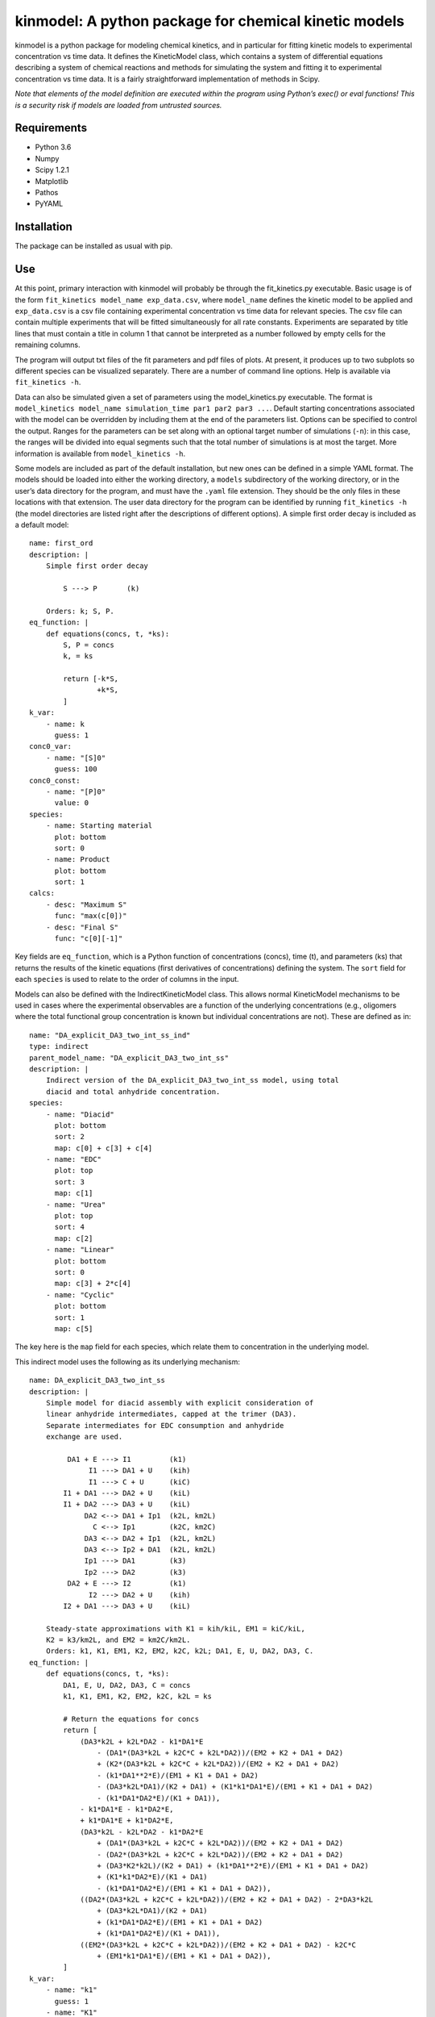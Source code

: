 kinmodel: A python package for chemical kinetic models
======================================================

kinmodel is a python package for modeling chemical kinetics, and in
particular for fitting kinetic models to experimental concentration vs
time data. It defines the KineticModel class, which contains a system of
differential equations describing a system of chemical reactions and
methods for simulating the system and fitting it to experimental
concentration vs time data. It is a fairly straightforward
implementation of methods in Scipy.

*Note that elements of the model definition are executed within the
program using Python’s exec() or eval functions! This is a security risk
if models are loaded from untrusted sources.*

Requirements
------------

-  Python 3.6
-  Numpy
-  Scipy 1.2.1
-  Matplotlib
-  Pathos
-  PyYAML

Installation
------------

The package can be installed as usual with pip.

Use
---

At this point, primary interaction with kinmodel will probably be
through the fit_kinetics.py executable. Basic usage is of the form
``fit_kinetics model_name exp_data.csv``, where ``model_name`` defines
the kinetic model to be applied and ``exp_data.csv`` is a csv file
containing experimental concentration vs time data for relevant species.
The csv file can contain multiple experiments that will be fitted
simultaneously for all rate constants. Experiments are separated by
title lines that must contain a title in column 1 that cannot be
interpreted as a number followed by empty cells for the remaining
columns.

The program will output txt files of the fit parameters and pdf files of
plots. At present, it produces up to two subplots so different species
can be visualized separately. There are a number of command line
options. Help is available via ``fit_kinetics -h``.

Data can also be simulated given a set of parameters using the
model_kinetics.py executable. The format is
``model_kinetics model_name simulation_time par1 par2 par3 ...``.
Default starting concentrations associated with the model can be
overridden by including them at the end of the parameters list. Options
can be specified to control the output. Ranges for the parameters can be
set along with an optional target number of simulations (``-n``): in
this case, the ranges will be divided into equal segments such that the
total number of simulations is at most the target. More information is
available from ``model_kinetics -h``.

Some models are included as part of the default installation, but new
ones can be defined in a simple YAML format. The models should be loaded
into either the working directory, a ``models`` subdirectory of the
working directory, or in the user’s data directory for the program, and
must have the ``.yaml`` file extension. They should be the only files in
these locations with that extension. The user data directory for the
program can be identified by running ``fit_kinetics -h`` (the model
directories are listed right after the descriptions of different
options). A simple first order decay is included as a default model:

::

   name: first_ord
   description: |
       Simple first order decay

           S ---> P       (k)

       Orders: k; S, P.
   eq_function: |
       def equations(concs, t, *ks):
           S, P = concs
           k, = ks

           return [-k*S,
                   +k*S,
           ]
   k_var:
       - name: k
         guess: 1
   conc0_var:
       - name: "[S]0"
         guess: 100
   conc0_const:
       - name: "[P]0"
         value: 0
   species:
       - name: Starting material
         plot: bottom
         sort: 0
       - name: Product
         plot: bottom
         sort: 1
   calcs:
       - desc: "Maximum S"
         func: "max(c[0])"
       - desc: "Final S"
         func: "c[0][-1]"

Key fields are ``eq_function``, which is a Python function of
concentrations (concs), time (t), and parameters (ks) that returns the
results of the kinetic equations (first derivatives of concentrations)
defining the system. The ``sort`` field for each ``species`` is used to
relate to the order of columns in the input.

Models can also be defined with the IndirectKineticModel class. This
allows normal KineticModel mechanisms to be used in cases where the
experimental observables are a function of the underlying concentrations
(e.g., oligomers where the total functional group concentration is known
but individual concentrations are not). These are defined as in:

::

   name: "DA_explicit_DA3_two_int_ss_ind"
   type: indirect
   parent_model_name: "DA_explicit_DA3_two_int_ss"
   description: |
       Indirect version of the DA_explicit_DA3_two_int_ss model, using total
       diacid and total anhydride concentration.
   species:
       - name: "Diacid"
         plot: bottom
         sort: 2
         map: c[0] + c[3] + c[4]
       - name: "EDC"
         plot: top
         sort: 3
         map: c[1]
       - name: "Urea"
         plot: top
         sort: 4
         map: c[2]
       - name: "Linear"
         plot: bottom
         sort: 0
         map: c[3] + 2*c[4]
       - name: "Cyclic"
         plot: bottom
         sort: 1
         map: c[5]

The key here is the ``map`` field for each species, which relate them to
concentration in the underlying model.

This indirect model uses the following as its underlying mechanism:

::

   name: DA_explicit_DA3_two_int_ss
   description: |
       Simple model for diacid assembly with explicit consideration of
       linear anhydride intermediates, capped at the trimer (DA3).
       Separate intermediates for EDC consumption and anhydride
       exchange are used.

            DA1 + E ---> I1         (k1)
                 I1 ---> DA1 + U    (kih)
                 I1 ---> C + U      (kiC)
           I1 + DA1 ---> DA2 + U    (kiL)
           I1 + DA2 ---> DA3 + U    (kiL)
                DA2 <--> DA1 + Ip1  (k2L, km2L)
                  C <--> Ip1        (k2C, km2C)
                DA3 <--> DA2 + Ip1  (k2L, km2L)
                DA3 <--> Ip2 + DA1  (k2L, km2L)
                Ip1 ---> DA1        (k3)
                Ip2 ---> DA2        (k3)
            DA2 + E ---> I2         (k1)
                 I2 ---> DA2 + U    (kih)
           I2 + DA1 ---> DA3 + U    (kiL)

       Steady-state approximations with K1 = kih/kiL, EM1 = kiC/kiL,
       K2 = k3/km2L, and EM2 = km2C/km2L.
       Orders: k1, K1, EM1, K2, EM2, k2C, k2L; DA1, E, U, DA2, DA3, C.
   eq_function: |
       def equations(concs, t, *ks):
           DA1, E, U, DA2, DA3, C = concs
           k1, K1, EM1, K2, EM2, k2C, k2L = ks

           # Return the equations for concs
           return [
               (DA3*k2L + k2L*DA2 - k1*DA1*E
                   - (DA1*(DA3*k2L + k2C*C + k2L*DA2))/(EM2 + K2 + DA1 + DA2)
                   + (K2*(DA3*k2L + k2C*C + k2L*DA2))/(EM2 + K2 + DA1 + DA2)
                   - (k1*DA1**2*E)/(EM1 + K1 + DA1 + DA2)
                   - (DA3*k2L*DA1)/(K2 + DA1) + (K1*k1*DA1*E)/(EM1 + K1 + DA1 + DA2)
                   - (k1*DA1*DA2*E)/(K1 + DA1)),
               - k1*DA1*E - k1*DA2*E,
               + k1*DA1*E + k1*DA2*E,
               (DA3*k2L - k2L*DA2 - k1*DA2*E
                   + (DA1*(DA3*k2L + k2C*C + k2L*DA2))/(EM2 + K2 + DA1 + DA2)
                   - (DA2*(DA3*k2L + k2C*C + k2L*DA2))/(EM2 + K2 + DA1 + DA2)
                   + (DA3*K2*k2L)/(K2 + DA1) + (k1*DA1**2*E)/(EM1 + K1 + DA1 + DA2)
                   + (K1*k1*DA2*E)/(K1 + DA1)
                   - (k1*DA1*DA2*E)/(EM1 + K1 + DA1 + DA2)),
               ((DA2*(DA3*k2L + k2C*C + k2L*DA2))/(EM2 + K2 + DA1 + DA2) - 2*DA3*k2L
                   + (DA3*k2L*DA1)/(K2 + DA1)
                   + (k1*DA1*DA2*E)/(EM1 + K1 + DA1 + DA2)
                   + (k1*DA1*DA2*E)/(K1 + DA1)),
               ((EM2*(DA3*k2L + k2C*C + k2L*DA2))/(EM2 + K2 + DA1 + DA2) - k2C*C
                   + (EM1*k1*DA1*E)/(EM1 + K1 + DA1 + DA2)),
           ]
   k_var: 
       - name: "k1"
         guess: 1
       - name: "K1"
         guess: 40
       - name: "EM1"
         guess: 50
       - name: "K2"
         guess: 45
       - name: "EM2"
         guess: 100
       - name: "k2C"
         guess: 1e-2
       - name: "k2L"
         guess: 2e-2
   k_const:
   conc0_var:
       - name: "[DA1]0"
         guess: 25
       - name: "[EDC]0"
         guess: 50
   conc0_const:
       - name: "[U]0"
         value: 0
       - name: "[DA2]0"
         value: 0
       - name: "[DA3]0"
         value: 0
       - name: "[C]0"
         value: 0
   species:
       - name: "DA1"
         plot: bottom
       - name: "EDC"
         plot: top
       - name: "Urea"
         plot: top
       - name: "DA2"
         plot: bottom
       - name: "DA3"
         plot: bottom
       - name: "Cy"
         plot: bottom
   integrals:
       - desc: "(k2L*EM2*DA3)/(EM2+K2+DA1+DA2)"
         func: "((k[6]*k[4]*c[4]) / (k[4]+k[3]+c[0]+c[3]))"
       - desc: "(k2C*EM2*C)/(EM2+K2+DA1+DA2)"
         func: "((k[5]*k[4]*c[5]) / (k[4]+k[3]+c[0]+c[3]))"
       - desc: "(k2L*EM2*DA2)/(EM2+K2+DA1+DA2)"
         func: "((k[6]*k[4]*c[3]) / (k[4]+k[3]+c[0]+c[3]))"
       - desc: "k2C*C"
         func: "k[5]*c[5]"
       - desc: "(EM1*k1*DA1*E)/(EM1+K1+DA1+DA2)"
         func: "((k[2]*k[0]*c[0]*c[1]) / (k[2]+k[1]+c[0]+c[3]))"
   calcs:
       - desc: "C produced directly from EDC ∫(EM1*k1*DA1*E)/(EM1+K1+DA1+DA2)dt"
         func: "i[4]"
       - desc: "C yield directly from EDC ∫(EM1*k1*DA1*E)/(EM1+K1+DA1+DA2)dt/E0"
         func: "i[4] / c[1][0]"
       - desc: "Total C hydrolysis ∫(k2C*C)dt"
         func: "i[3]"
       - desc: "C produced from DA2 exchange ∫(k2L*EM2*DA2)/(EM2+K2+DA1+DA2)dt"
         func: "i[2]"
       - desc: "C produced from DA3 exchange ∫(k2L*EM2*DA3)/(EM2+K2+DA1+DA2)dt"
         func: "i[0]"
       - desc: "C produced from C after decomp ∫(k2C*EM2*C)/(EM2+K2+DA1+DA2)dt"
         func: "i[1]"
   lifetime_concs:
       - 3
       - 4
       - 5
   rectime_concs:
       - 0

A useful feature of kinmodel is that the KineticModel objects can
contain calculations that will be performed on the results of the
regression. Various quantities, like maximum concentrations, can be
calculated. There are two aspects of this. The ``integrals`` field
defines equations that will be integrated across the concentration vs
time data; ``desc`` is used to describe them in the output and ``func``
is the function that will be integrated of parameters (k) and
concentrations (c), indexed in the order they are listed elsewhere
(starting from 0). ``calcs`` are functions of concentration (c), time
(t), parameters (k), and integrals (i) that are calculated at the end
for a given run.

